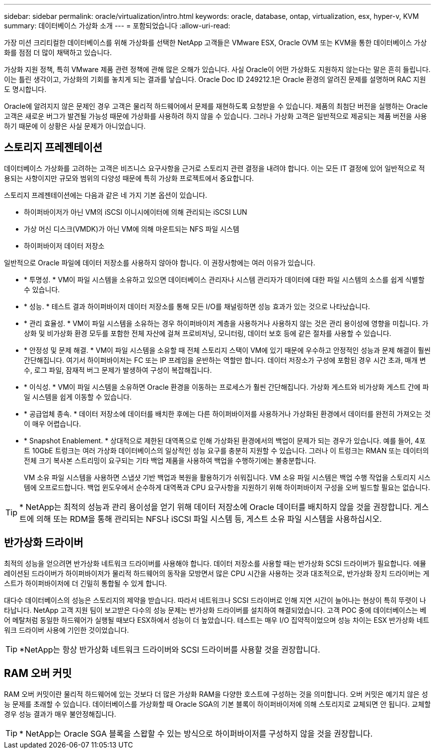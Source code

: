 ---
sidebar: sidebar 
permalink: oracle/virtualization/intro.html 
keywords: oracle, database, ontap, virtualization, esx, hyper-v, KVM 
summary: 데이터베이스 가상화 소개 
---
= 포함되었습니다
:allow-uri-read: 


[role="lead"]
가장 미션 크리티컬한 데이터베이스를 위해 가상화를 선택한 NetApp 고객들은 VMware ESX, Oracle OVM 또는 KVM을 통한 데이터베이스 가상화를 점점 더 많이 채택하고 있습니다.

가상화 지원 정책, 특히 VMware 제품 관련 정책에 관해 많은 오해가 있습니다. 사실 Oracle이 어떤 가상화도 지원하지 않는다는 말은 흔히 들립니다. 이는 틀린 생각이고, 가상화의 기회를 놓치게 되는 결과를 낳습니다. Oracle Doc ID 249212.1은 Oracle 환경의 알려진 문제를 설명하며 RAC 지원도 명시합니다.

Oracle에 알려지지 않은 문제인 경우 고객은 물리적 하드웨어에서 문제를 재현하도록 요청받을 수 있습니다. 제품의 최첨단 버전을 실행하는 Oracle 고객은 새로운 버그가 발견될 가능성 때문에 가상화를 사용하려 하지 않을 수 있습니다. 그러나 가상화 고객은 일반적으로 제공되는 제품 버전을 사용하기 때문에 이 상황은 사실 문제가 아니었습니다.



== 스토리지 프레젠테이션

데이터베이스 가상화를 고려하는 고객은 비즈니스 요구사항을 근거로 스토리지 관련 결정을 내려야 합니다. 이는 모든 IT 결정에 있어 일반적으로 적용되는 사항이지만 규모와 범위의 다양성 때문에 특히 가상화 프로젝트에서 중요합니다.

스토리지 프레젠테이션에는 다음과 같은 네 가지 기본 옵션이 있습니다.

* 하이퍼바이저가 아닌 VM의 iSCSI 이니시에이터에 의해 관리되는 iSCSI LUN
* 가상 머신 디스크(VMDK)가 아닌 VM에 의해 마운트되는 NFS 파일 시스템
* 하이퍼바이저 데이터 저장소


일반적으로 Oracle 파일에 데이터 저장소를 사용하지 않아야 합니다. 이 권장사항에는 여러 이유가 있습니다.

* * 투명성. * VM이 파일 시스템을 소유하고 있으면 데이터베이스 관리자나 시스템 관리자가 데이터에 대한 파일 시스템의 소스를 쉽게 식별할 수 있습니다.
* * 성능. * 테스트 결과 하이퍼바이저 데이터 저장소를 통해 모든 I/O를 채널링하면 성능 효과가 있는 것으로 나타났습니다.
* * 관리 효율성. * VM이 파일 시스템을 소유하는 경우 하이퍼바이저 계층을 사용하거나 사용하지 않는 것은 관리 용이성에 영향을 미칩니다. 가상화 및 비가상화 환경 모두를 포함한 전체 자산에 걸쳐 프로비저닝, 모니터링, 데이터 보호 등에 같은 절차를 사용할 수 있습니다.
* * 안정성 및 문제 해결. * VM이 파일 시스템을 소유할 때 전체 스토리지 스택이 VM에 있기 때문에 우수하고 안정적인 성능과 문제 해결이 훨씬 간단해집니다. 여기서 하이퍼바이저는 FC 또는 IP 프레임을 운반하는 역할만 합니다. 데이터 저장소가 구성에 포함된 경우 시간 초과, 매개 변수, 로그 파일, 잠재적 버그 문제가 발생하여 구성이 복잡해집니다.
* * 이식성. * VM이 파일 시스템을 소유하면 Oracle 환경을 이동하는 프로세스가 훨씬 간단해집니다. 가상화 게스트와 비가상화 게스트 간에 파일 시스템을 쉽게 이동할 수 있습니다.
* * 공급업체 종속. * 데이터 저장소에 데이터를 배치한 후에는 다른 하이퍼바이저를 사용하거나 가상화된 환경에서 데이터를 완전히 가져오는 것이 매우 어렵습니다.
* * Snapshot Enablement. * 상대적으로 제한된 대역폭으로 인해 가상화된 환경에서의 백업이 문제가 되는 경우가 있습니다. 예를 들어, 4포트 10GbE 트렁크는 여러 가상화 데이터베이스의 일상적인 성능 요구를 충분히 지원할 수 있습니다. 그러나 이 트렁크는 RMAN 또는 데이터의 전체 크기 복사본 스트리밍이 요구되는 기타 백업 제품을 사용하여 백업을 수행하기에는 불충분합니다.
+
VM 소유 파일 시스템을 사용하면 스냅샷 기반 백업과 복원을 활용하기가 쉬워집니다. VM 소유 파일 시스템은 백업 수행 작업을 스토리지 시스템에 오프로드합니다. 백업 윈도우에서 순수하게 대역폭과 CPU 요구사항을 지원하기 위해 하이퍼바이저 구성을 오버 빌드할 필요는 없습니다.




TIP: * NetApp는 최적의 성능과 관리 용이성을 얻기 위해 데이터 저장소에 Oracle 데이터를 배치하지 않을 것을 권장합니다. 게스트에 의해 또는 RDM을 통해 관리되는 NFS나 iSCSI 파일 시스템 등, 게스트 소유 파일 시스템을 사용하십시오.



== 반가상화 드라이버

최적의 성능을 얻으려면 반가상화 네트워크 드라이버를 사용해야 합니다. 데이터 저장소를 사용할 때는 반가상화 SCSI 드라이버가 필요합니다. 에뮬레이션된 드라이버가 하이퍼바이저가 물리적 하드웨어의 동작을 모방면서 많은 CPU 시간을 사용하는 것과 대조적으로, 반가상화 장치 드라이버는 게스트가 하이퍼바이저에 더 긴밀히 통합될 수 있게 합니다.

대다수 데이터베이스의 성능은 스토리지의 제약을 받습니다. 따라서 네트워크나 SCSI 드라이버로 인해 지연 시간이 늘어나는 현상이 특히 뚜렷이 나타납니다. NetApp 고객 지원 팀이 보고받은 다수의 성능 문제는 반가상화 드라이버를 설치하여 해결되었습니다. 고객 POC 중에 데이터베이스는 베어 메탈처럼 동일한 하드웨어가 실행될 때보다 ESX하에서 성능이 더 높았습니다. 테스트는 매우 I/O 집약적이었으며 성능 차이는 ESX 반가상화 네트워크 드라이버 사용에 기인한 것이었습니다.


TIP: *NetApp는 항상 반가상화 네트워크 드라이버와 SCSI 드라이버를 사용할 것을 권장합니다.



== RAM 오버 커밋

RAM 오버 커밋이란 물리적 하드웨어에 있는 것보다 더 많은 가상화 RAM을 다양한 호스트에 구성하는 것을 의미합니다. 오버 커밋은 예기치 않은 성능 문제를 초래할 수 있습니다. 데이터베이스를 가상화할 때 Oracle SGA의 기본 블록이 하이퍼바이저에 의해 스토리지로 교체되면 안 됩니다. 교체할 경우 성능 결과가 매우 불안정해집니다.


TIP: * NetApp는 Oracle SGA 블록을 스왑할 수 있는 방식으로 하이퍼바이저를 구성하지 않을 것을 권장합니다.

